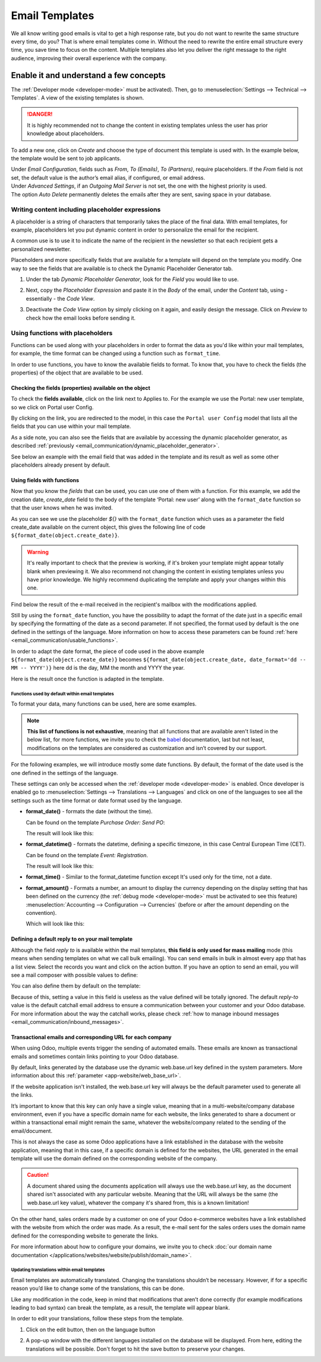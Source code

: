 ===============
Email Templates
===============

We all know writing good emails is vital to get a high response rate, but you do not want to
rewrite the same structure every time, do you? That is where email templates come in.
Without the need to rewrite the entire email structure every time, you save time to focus on
the content. Multiple templates also let you deliver the right message to the right audience,
improving their overall experience with the company.

Enable it and understand a few concepts
=======================================

The :ref:`Developer mode <developer-mode>` must be activated). Then, go to
:menuselection:`Settings --> Technical --> Templates`. A view of the existing templates is shown.

.. danger::
   It is highly recommended not to change the content in existing templates unless the user has
   prior knowledge about placeholders.

To add a new one, click on *Create* and choose the type of document this template is used with. In
the example below, the template would be sent to job applicants.

.. image:: email_template/new-template-creation.png
   :align: center
   :alt: New email template form in Odoo

| Under *Email Configuration*, fields such as *From*, *To (Emails)*, *To (Partners)*, require
  placeholders. If the *From* field is not set, the default value is the author’s email alias, if
  configured, or email address.
| Under *Advanced Settings*, if an *Outgoing Mail Server* is not set, the one with the highest
  priority is used.
| The option *Auto Delete* permanently deletes the emails after they are sent, saving space in your
  database.

Writing content including placeholder expressions
-------------------------------------------------

A placeholder is a string of characters that temporarily takes the place of the final data. With 
email templates, for example, placeholders let you put dynamic content in order to personalize 
the email for the recipient.

A common use is to use it to indicate the name of the recipient in the newsletter so that each 
recipient gets a personalized newsletter.

Placeholders and more specifically fields that are available for a template will depend on the 
template you modify. One way to see the fields that are available is to check the Dynamic 
Placeholder Generator tab.

.. _email_communication/dynamic_placeholder_generator:

#. Under the tab *Dynamic Placeholder Generator*, look for the *Field* you would like to use.

   .. image:: email_template/placeholders.png
      :alt: View of the dynamic placeholder generator tab under a new template in Odoo

#. Next, copy the *Placeholder Expression* and paste it in the *Body* of the email, under the *Content*
   tab, using - essentially - the *Code View*.

   .. image:: email_template/codeview.png
      :alt: View of the body code view under the content tab in Odoo

#. Deactivate the *Code View* option by simply clicking on it again, and easily design the message.
   Click on *Preview* to check how the email looks before sending it.

   .. image:: email_template/preview.png
      :alt: View of the content with the standard body view in Odoo

Using functions with placeholders 
---------------------------------

Functions can be used along with your placeholders in order to format the data as you'd like within
your mail templates, for example, the time format can be changed using a function such 
as ``format_time``.

In order to use functions, you have to know the available fields to format. To know that, you have
to check the fields (the properties) of the object that are available to be used.

Checking the fields (properties) available on the object 
~~~~~~~~~~~~~~~~~~~~~~~~~~~~~~~~~~~~~~~~~~~~~~~~~~~~~~~~

To check the **fields available**, click on the link next to Applies to. For the example we use 
the Portal: new user template, so we click on Portal user Config.

.. image:: email_template/apply-to-model.png
   :align: center
   :alt: Template is capable of using the field of the defined Models.

By clicking on the link, you are redirected to the model, in this case the ``Portal user Config`` 
model that lists all the fields that you can use within your mail template.

.. image:: email_template/fields-of-model.png
   :align: center
   :alt: Existing fields of a model

As a side note, you can also see the fields that are available by accessing the dynamic placeholder
generator, as described :ref:`previously <email_communication/dynamic_placeholder_generator>`.

See below an example with the email field that was added in the template and its result as well as 
some other placeholders already present by default.

.. image:: email_template/field-and-rendering.png
   :align: center
   :alt: Adding a field on a template and see the result

Using fields with functions 
~~~~~~~~~~~~~~~~~~~~~~~~~~~

Now that you know the *fields* that can be used, you can use one of them with a function. For this 
example, we add the creation date, *create_date* field to the body of the template ‘Portal: new user’ 
along with the ``format_date`` function so that the user knows when he was invited.

.. image:: email_template/format-date-functions-example.png
   :align: center
   :alt: Example of the format_date on a create_date field

As you can see we use the placeholder `${}` with the ``format_date`` function which uses as a 
parameter the field create_date available on the current object, this gives the following line 
of code ``${format_date(object.create_date)}``.

.. warning::
  It's really important to check that the preview is working, if it's broken your template 
  might appear totally blank when previewing it. We also recommend not changing the content 
  in existing templates unless you have prior knowledge. We highly recommend duplicating the 
  template and apply your changes within this one.

Find below the result of the e-mail received in the recipient's mailbox with the modifications 
applied.

.. image:: email_template/rendering-format-date-function.png
   :align: center
   :alt: Rendering of the format_date function on a create_date field

Still by using the ``format_date`` function, you have the possibility to adapt the format of the 
date just in a specific email by specifying the formatting of the date as a second parameter. 
If not specified, the format used by default is the one defined in the settings of the language. 
More information on how to access these parameters can be found :ref:`here <email_communication/usable_functions>`.

In order to adapt the date format, the piece of code used in the above example 
``${format_date(object.create_date)}`` becomes ``${format_date(object.create_date, date_format='dd -- MM -- YYYY')}`` 
here dd is the day, MM the month and YYYY the year.

Here is the result once the function is adapted in the template.

.. image:: email_template/adapted-rendering-format-date-function.png
   :align: center
   :alt: Adapted rendering of the format_date 

.. _email_communication/usable_functions:

Functions used by default within email templates
************************************************

To format your data, many functions can be used, here are some examples.

.. note::
   **This list of functions is not exhaustive**, meaning that all functions that are available 
   aren't listed in the below list, for more functions, we invite you to check the `babel <http://babel.pocoo.org/en/latest/api/dates.html>`_ 
   documentation, last but not least, modifications on the templates are considered as 
   customization and isn’t covered by our support.

For the following examples, we will introduce mostly some date functions. By default, the format
of the date used is the one defined in the settings of the language.

These settings can only be accessed when the :ref:`developer mode <developer-mode>` is enabled. 
Once developer is enabled go to :menuselection:`Settings --> Translations --> Languages` and click
on one of the languages to see all the settings such as the time format or date format used by 
the language.

- **format_date()** - formats the date (without the time).

  Can be found on the template `Purchase Order: Send PO`:
 
  .. image:: email_template/po-template-format-date.png
     :align: center
     :alt: Code of the format_date on existing template Purchase 

  The result will look like this: 

  .. image:: email_template/po-template-format-date-rendering.png
     :align: center
     :alt: Rendering of the format_date on existing template Purchase 

- **format_datetime()** - formats the datetime, defining a specific timezone, in this case Central
  European Time (CET).

  Can be found on the template `Event: Registration`.

  .. image:: email_template/event-reg-template-format-datetime.png
     :align: center
     :alt: Code of the format_datetime on existing template Event 

  The result will look like this: 

  .. image:: email_template/event-reg-template-format-datetime-rendering.png
     :align: center
     :alt: Rendering of the format_datetime on existing template Event 

- **format_time()** - Similar to the format_datetime function except It's used only for the time, 
  not a date.

- **format_amount()** - Formats a number, an amount to display the currency depending on the display 
  setting that has been defined on the currency (the :ref:`debug mode <developer-mode>` must be 
  activated to see this feature) :menuselection:`Accounting --> Configuration --> Currencies` 
  (before or after the amount depending on the convention).

  .. image:: email_template/so-template-format-amount.png
     :align: center
     :alt: Code of the format_amount on existing template Sales Order

  Which will look like this:

  .. image:: email_template/so-template-format-amount-rendering.png
     :align: center
     :alt: Rendering of the format_amount on existing template Sales Order

Defining a default reply to on your mail template
~~~~~~~~~~~~~~~~~~~~~~~~~~~~~~~~~~~~~~~~~~~~~~~~~

Although the field *reply to* is available within the mail templates, **this field is only used 
for mass mailing** mode (this means when sending templates on what we call bulk emailing). You 
can send emails in bulk in almost every app that has a list view. Select the records you want 
and click on the action button. If you have an option to send an email, you will see a mail 
composer with possible values to define:

.. image:: email_template/composer-mass-mailing-quotations.png
   :align: center
   :alt: Composer in mass mailing mode after selecting multiple quotations.

You can also define them by default on the template:

.. image:: email_template/reply-to-template-sales.png
   :align: center
   :alt: Reply-to field on template.

Because of this, setting a value in this field is useless as the value defined will be totally 
ignored. The default *reply-to* value is the default catchall email address to ensure a 
communication between your customer and your Odoo database. For more information about the way
the catchall works, please check :ref:`how to manage inbound messages <email_communication/inbound_messages>`.

Transactional emails and corresponding URL for each company 
~~~~~~~~~~~~~~~~~~~~~~~~~~~~~~~~~~~~~~~~~~~~~~~~~~~~~~~~~~~

When using Odoo, multiple events trigger the sending of automated emails. These emails are known
as transactional emails and sometimes contain links pointing to your Odoo database.

By default, links generated by the database use the dynamic web.base.url key defined in the system
parameters. More information about this :ref:`parameter <app-website/web_base_url>`.

If the website application isn't installed, the web.base.url key will always be the default 
parameter used to generate all the links.

It’s important to know that this key can only have a single value, meaning that in a 
multi-website/company database environment, even if you have a specific domain name for each 
website, the links generated to share a document or within a transactional email might remain the
same, whatever the website/company related to the sending of the email/document.

This is not always the case as some Odoo applications have a link established in the database with 
the website application, meaning that in this case, if a specific domain is defined for the 
websites, the URL generated in the email template will use the domain defined on the corresponding
website of the company.

.. caution::
   A document shared using the documents application will always use the web.base.url key, as the 
   document shared isn't associated with any particular website. Meaning that the URL will always be 
   the same (the web.base.url key value), whatever the company it's shared from, this is a known 
   limitation!

On the other hand, sales orders made by a customer on one of your Odoo e-commerce websites have a 
link established with the website from which the order was made. As a result, the e-mail sent for 
the sales orders uses the domain name defined for the corresponding website to generate the links.

For more information about how to configure your domains, we invite you to check :doc:`our domain name 
documentation </applications/websites/website/publish/domain_name>`.

Updating translations within email templates
********************************************

Email templates are automatically translated. Changing the translations shouldn’t be necessary. 
However, if for a specific reason you’d like to change some of the translations, this can be done.

Like any modification in the code, keep in mind that modifications that aren’t done correctly (for
example modifications leading to bad syntax) can break the template, as a result, the template
will appear blank.

In order to edit your translations, follow these steps from the template.

#. Click on the edit button, then on the language button

   .. image:: email_template/edit-language-template.png
      :align: left
      :alt: Edit the language of a template

#. A pop-up window with the different languages installed on the database will be displayed. From 
   here, editing the translations will be possible. Don't forget to hit the save button to preserve
   your changes.

   .. image:: email_template/translation-body.png
      :align: left
      :alt: Translation of the body of the Application template in the different languages installed.

